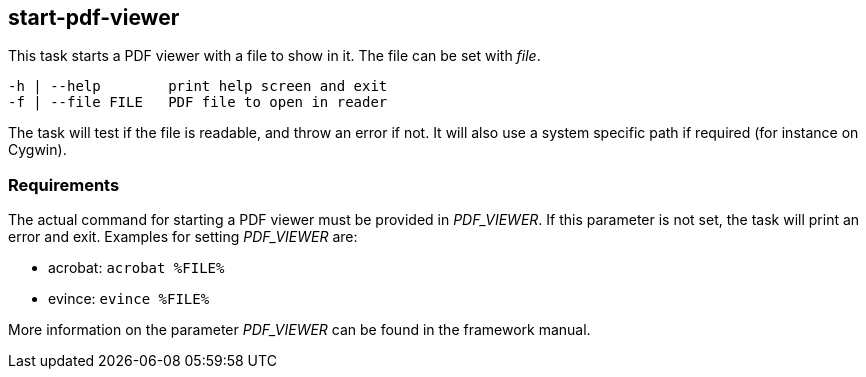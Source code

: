 //
// ============LICENSE_START=======================================================
//  Copyright (C) 2018 Sven van der Meer. All rights reserved.
// ================================================================================
// This file is licensed under the CREATIVE COMMONS ATTRIBUTION 4.0 INTERNATIONAL LICENSE
// Full license text at https://creativecommons.org/licenses/by/4.0/legalcode
// 
// SPDX-License-Identifier: CC-BY-4.0
// ============LICENSE_END=========================================================
//
// @author Sven van der Meer (vdmeer.sven@mykolab.com)
//

== start-pdf-viewer
This task starts a PDF viewer with a file to show in it.
The file can be set with _file_.

[source%nowrap,bash,indent=0]
----
   -h | --help        print help screen and exit
   -f | --file FILE   PDF file to open in reader
----

The task will test if the file is readable, and throw an error if not.
It will also use a system specific path if required (for instance on Cygwin).


=== Requirements
The actual command for starting a PDF viewer must be provided in _PDF_VIEWER_.
If this parameter is not set, the task will print an error and exit.
Examples for setting _PDF_VIEWER_ are:

* acrobat: `acrobat %FILE%`
* evince: `evince %FILE%`

More information on the parameter _PDF_VIEWER_ can be found in the framework manual.
